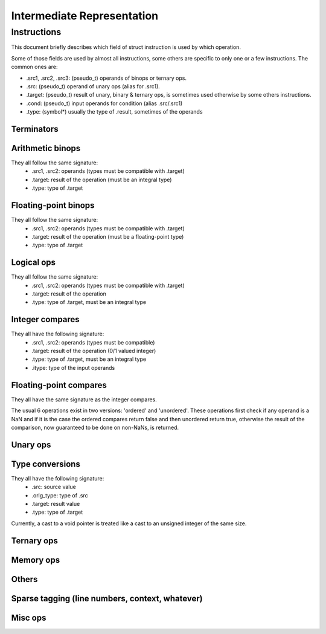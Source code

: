 .. default-domain:: ir

Intermediate Representation
===========================

Instructions
~~~~~~~~~~~~

This document briefly describes which field of struct instruction is
used by which operation.

Some of those fields are used by almost all instructions,
some others are specific to only one or a few instructions.
The common ones are:

* .src1, .src2, .src3: (pseudo_t) operands of binops or ternary ops.
* .src: (pseudo_t) operand of unary ops (alias for .src1).
* .target: (pseudo_t) result of unary, binary & ternary ops, is
  sometimes used otherwise by some others instructions.
* .cond: (pseudo_t) input operands for condition (alias .src/.src1)
* .type: (symbol*) usually the type of .result, sometimes of the operands

Terminators
-----------
.. op:: OP_RET
	Return from subroutine.

	* .src : returned value (NULL if void)
	* .type: type of .src

.. op:: OP_BR
	Unconditional branch

	* .bb_true: destination basic block

.. op:: OP_CBR
	Conditional branch

	* .cond: condition
	* .type: type of .cond, must be an integral type
	* .bb_true, .bb_false: destination basic blocks

.. op:: OP_SWITCH
	Switch / multi-branch

	* .cond: condition
	* .type: type of .cond, must be an integral type
	* .multijmp_list: pairs of case-value - destination basic block

.. op:: OP_UNREACH
	Mark code as unreachable

.. op:: OP_COMPUTEDGOTO
	Computed goto / branch to register

	* .src: address to branch to (void*)
	* .multijmp_list: list of possible destination basic blocks

Arithmetic binops
-----------------
They all follow the same signature:
	* .src1, .src2: operands (types must be compatible with .target)
	* .target: result of the operation (must be an integral type)
	* .type: type of .target

.. op:: OP_ADD
	Integer addition.

.. op:: OP_SUB
	Integer subtraction.

.. op:: OP_MUL
	Integer multiplication.

.. op:: OP_DIVU
	Integer unsigned division.

.. op:: OP_DIVS
	Integer signed division.

.. op:: OP_MODU
	Integer unsigned remainder.

.. op:: OP_MODS
	Integer signed remainder.

.. op:: OP_SHL
	Shift left (integer only)

.. op:: OP_LSR
	Logical Shift right (integer only)

.. op:: OP_ASR
	Arithmetic Shift right (integer only)

Floating-point binops
---------------------
They all follow the same signature:
	* .src1, .src2: operands (types must be compatible with .target)
	* .target: result of the operation (must be a floating-point type)
	* .type: type of .target

.. op:: OP_FADD
	Floating-point addition.

.. op:: OP_FSUB
	Floating-point subtraction.

.. op:: OP_FMUL
	Floating-point multiplication.

.. op:: OP_FDIV
	Floating-point division.

Logical ops
-----------
They all follow the same signature:
	* .src1, .src2: operands (types must be compatible with .target)
	* .target: result of the operation
	* .type: type of .target, must be an integral type

.. op:: OP_AND
	Logical AND

.. op:: OP_OR
	Logical OR

.. op:: OP_XOR
	Logical XOR

Integer compares
----------------
They all have the following signature:
	* .src1, .src2: operands (types must be compatible)
	* .target: result of the operation (0/1 valued integer)
	* .type: type of .target, must be an integral type
	* .itype: type of the input operands

.. op:: OP_SET_EQ
	Compare equal.

.. op:: OP_SET_NE
	Compare not-equal.

.. op:: OP_SET_LE
	Compare less-than-or-equal (signed).

.. op:: OP_SET_GE
	Compare greater-than-or-equal (signed).

.. op:: OP_SET_LT
	Compare less-than (signed).

.. op:: OP_SET_GT
	Compare greater-than (signed).

.. op:: OP_SET_B
	Compare less-than (unsigned).

.. op:: OP_SET_A
	Compare greater-than (unsigned).

.. op:: OP_SET_BE
	Compare less-than-or-equal (unsigned).

.. op:: OP_SET_AE
	Compare greater-than-or-equal (unsigned).

Floating-point compares
-----------------------
They all have the same signature as the integer compares.

The usual 6 operations exist in two versions: 'ordered' and
'unordered'. These operations first check if any operand is a
NaN and if it is the case the ordered compares return false
and then unordered return true, otherwise the result of the
comparison, now guaranteed to be done on non-NaNs, is returned.

.. op:: OP_FCMP_OEQ
	Floating-point compare ordered equal

.. op:: OP_FCMP_ONE
	Floating-point compare ordered not-equal

.. op:: OP_FCMP_OLE
	Floating-point compare ordered less-than-or-equal

.. op:: OP_FCMP_OGE
	Floating-point compare ordered greater-or-equal

.. op:: OP_FCMP_OLT
	Floating-point compare ordered less-than

.. op:: OP_FCMP_OGT
	Floating-point compare ordered greater-than


.. op:: OP_FCMP_UEQ
	Floating-point compare unordered equal

.. op:: OP_FCMP_UNE
	Floating-point compare unordered not-equal

.. op:: OP_FCMP_ULE
	Floating-point compare unordered less-than-or-equal

.. op:: OP_FCMP_UGE
	Floating-point compare unordered greater-or-equal

.. op:: OP_FCMP_ULT
	Floating-point compare unordered less-than

.. op:: OP_FCMP_UGT
	Floating-point compare unordered greater-than


.. op:: OP_FCMP_ORD
	Floating-point compare ordered: return true if both operands are ordered
	(none of the operands are a NaN) and false otherwise.

.. op:: OP_FCMP_UNO
	Floating-point compare unordered: return false if no operands is ordered
	and true otherwise.

Unary ops
---------
.. op:: OP_NOT
	Logical not.

	* .src: operand (type must be compatible with .target)
	* .target: result of the operation
	* .type: type of .target, must be an integral type

.. op:: OP_NEG
	Integer negation.

	* .src: operand (type must be compatible with .target)
	* .target: result of the operation (must be an integral type)
	* .type: type of .target

.. op:: OP_FNEG
	Floating-point negation.

	* .src: operand (type must be compatible with .target)
	* .target: result of the operation (must be a floating-point type)
	* .type: type of .target

.. op:: OP_SYMADDR
	Create a pseudo corresponding to the address of a symbol.

	* .src: input symbol (must be a PSEUDO_SYM)
	* .target: symbol's address

.. op:: OP_COPY
	Copy (only needed after out-of-SSA).

	* .src: operand (type must be compatible with .target)
	* .target: result of the operation
	* .type: type of .target

Type conversions
----------------
They all have the following signature:
	* .src: source value
	* .orig_type: type of .src
	* .target: result value
	* .type: type of .target

Currently, a cast to a void pointer is treated like a cast to
an unsigned integer of the same size.

.. op:: OP_TRUNC
	Cast from integer to an integer of a smaller size.

.. op:: OP_SEXT
	Cast from integer to an integer of a bigger size with sign extension.

.. op:: OP_ZEXT
	Cast from integer to an integer of a bigger size with zero extension.

.. op:: OP_UTPTR
	Cast from pointer-sized unsigned integer to pointer type.

.. op:: OP_PTRTU
	Cast from pointer type to pointer-sized unsigned integer.

.. op:: OP_PTRCAST
	Cast between pointers.

.. op:: OP_FCVTU
	Conversion from float type to unsigned integer.

.. op:: OP_FCVTS
	Conversion from float type to signed integer.

.. op:: OP_UCVTF
	Conversion from unsigned integer to float type.

.. op:: OP_SCVTF
	Conversion from signed integer to float type.

.. op:: OP_FCVTF
	Conversion between float types.

Ternary ops
-----------
.. op:: OP_SEL
	* .src1: condition, must be of integral type
	* .src2, .src3: operands (types must be compatible with .target)
	* .target: result of the operation
	* .type: type of .target

.. op:: OP_FMADD
    Fused multiply-add.

	* .src1, .src2, .src3: operands (types must be compatible with .target)
	* .target: result of the operation (must be a floating-point type)
	* .type: type of .target

.. op:: OP_RANGE
	Range/bounds checking (only used for an unused sparse extension).

	* .src1: value to be checked
	* .src2, src3: bound of the value (must be constants?)
	* .type: type of .src[123]?

Memory ops
----------
.. op:: OP_LOAD
	Load.

	* .src: base address to load from
	* .offset: address offset
	* .target: loaded value
	* .type: type of .target

.. op:: OP_STORE
	Store.

	* .src: base address to store to
	* .offset: address offset
	* .target: value to be stored
	* .type: type of .target

Others
------
.. op:: OP_SETFVAL
	Create a pseudo corresponding to a floating-point literal.

	* .fvalue: the literal's value (long double)
	* .target: the corresponding pseudo
	* .type: type of the literal & .target

.. op:: OP_SETVAL
	Create a pseudo corresponding to a string literal.
	The value is given as an expression EXPR_STRING.

	* .val: (expression) input expression
	* .target: the resulting value
	* .type: type of .target, the value

.. op:: OP_LABEL
	Create a pseudo corresponding to a label-as-value.

	* .bb_true: the BB corresponding to the label
	* .target: the resulting value
	* .type: type of .target (void \*)

.. op:: OP_PHI
	Phi-node (for SSA form).

	* .phi_list: phi-operands (type must be compatible with .target)
	* .target: "result"
	* .type: type of .target

.. op:: OP_PHISOURCE
	Phi-node source.
	Like OP_COPY but exclusively used to give a defining instructions
	(and thus also a type) to *all* OP_PHI operands.

	* .phi_src: operand (type must be compatible with .target, alias .src)
	* .target: the "result" PSEUDO_PHI
	* .type: type of .target
	* .phi_node: the unique phi instruction using the target pseudo

.. op:: OP_CALL
	Function call.

	* .func: (pseudo_t) the function (can be a symbol or a "register",
	  alias .src))
	* .arguments: (pseudo_list) list of the associated arguments
	* .target: function return value (if any)
	* .type: type of .target
	* .fntypes: (symbol_list) list of the function's types: the first
	  entry is the full function type, the next ones are the type of
	  each arguments

.. op:: OP_INLINED_CALL
	Only used as an annotation to show that the instructions just above
	correspond to a function that have been inlined.

	* .func: (pseudo_t) the function (must be a symbol, alias .src))
	* .arguments: list of pseudos that where the function's arguments
	* .target: function return value (if any)
	* .type: type of .target

.. op:: OP_SLICE
	Extract a "slice" from an aggregate.

	* .base: (pseudo_t) aggregate (alias .src)
	* .from: offset of the "slice" within the aggregate
	* .target: result
	* .type: type of .target

.. op:: OP_ASM
	Inlined assembly code.

	* .string: asm template
	* .asm_rules: asm constraints, rules

Sparse tagging (line numbers, context, whatever)
------------------------------------------------
.. op:: OP_CONTEXT
	Currently only used for lock/unlock tracking.

	* .context_expr: unused
	* .increment: (1 for locking, -1 for unlocking)
	* .check: (ignore the instruction if 0)

Misc ops
--------
.. op:: OP_ENTRY
	Function entry point (no associated semantic).

.. op:: OP_BADOP
	Invalid operation (should never be generated).

.. op:: OP_NOP
	No-op (should never be generated).

.. op:: OP_DEATHNOTE
	Annotation telling the pseudo will be death after the next
	instruction (other than some other annotation, that is).

.. # vim: tabstop=4

